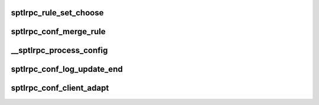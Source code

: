 .. -*- coding: utf-8; mode: rst -*-
.. src-file: drivers/staging/lustre/lustre/ptlrpc/sec_config.c

.. _`sptlrpc_rule_set_choose`:

sptlrpc_rule_set_choose
=======================

.. c:function:: int sptlrpc_rule_set_choose(struct sptlrpc_rule_set *rset, enum lustre_sec_part from, enum lustre_sec_part to, lnet_nid_t nid, struct sptlrpc_flavor *sf)

    return 1 if a match found, otherwise return 0.

    :param struct sptlrpc_rule_set \*rset:
        *undescribed*

    :param enum lustre_sec_part from:
        *undescribed*

    :param enum lustre_sec_part to:
        *undescribed*

    :param lnet_nid_t nid:
        *undescribed*

    :param struct sptlrpc_flavor \*sf:
        *undescribed*

.. _`sptlrpc_conf_merge_rule`:

sptlrpc_conf_merge_rule
=======================

.. c:function:: int sptlrpc_conf_merge_rule(struct sptlrpc_conf *conf, const char *target, struct sptlrpc_rule *rule)

    :param struct sptlrpc_conf \*conf:
        *undescribed*

    :param const char \*target:
        *undescribed*

    :param struct sptlrpc_rule \*rule:
        *undescribed*

.. _`__sptlrpc_process_config`:

__sptlrpc_process_config
========================

.. c:function:: int __sptlrpc_process_config(struct lustre_cfg *lcfg, struct sptlrpc_conf *conf)

    find one through the target name in the record inside conf_lock; otherwise means caller already hold conf_lock.

    :param struct lustre_cfg \*lcfg:
        *undescribed*

    :param struct sptlrpc_conf \*conf:
        *undescribed*

.. _`sptlrpc_conf_log_update_end`:

sptlrpc_conf_log_update_end
===========================

.. c:function:: void sptlrpc_conf_log_update_end(const char *logname)

    :param const char \*logname:
        *undescribed*

.. _`sptlrpc_conf_client_adapt`:

sptlrpc_conf_client_adapt
=========================

.. c:function:: void sptlrpc_conf_client_adapt(struct obd_device *obd)

    do import_sec_adapt later.

    :param struct obd_device \*obd:
        *undescribed*

.. This file was automatic generated / don't edit.

